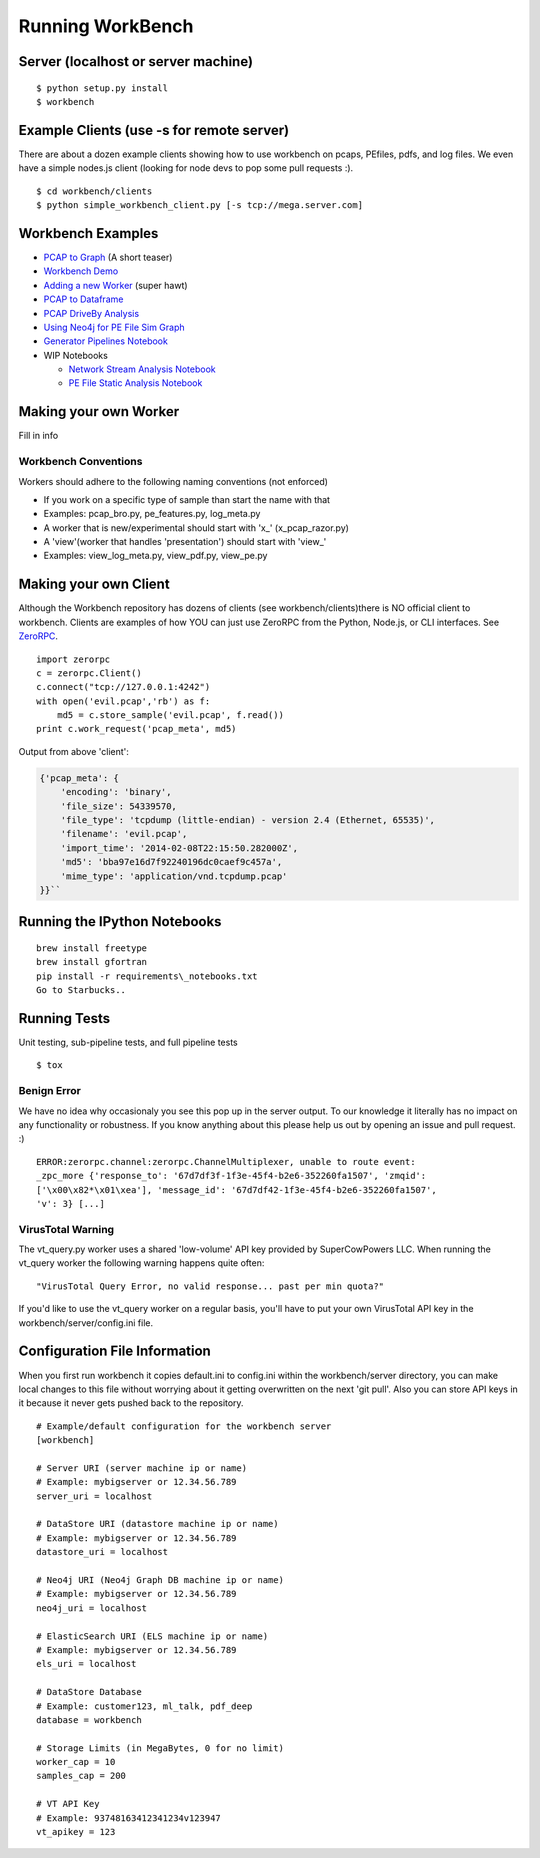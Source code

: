 Running WorkBench
=================

Server (localhost or server machine)
------------------------------------

::

   $ python setup.py install
   $ workbench

Example Clients (use -s for remote server)
------------------------------------------

There are about a dozen example clients showing how to use workbench on
pcaps, PEfiles, pdfs, and log files. We even have a simple nodes.js
client (looking for node devs to pop some pull requests :).

::

   $ cd workbench/clients
   $ python simple_workbench_client.py [-s tcp://mega.server.com]

Workbench Examples
------------------

-  `PCAP to Graph <http://nbviewer.ipython.org/url/raw.github.com/SuperCowPowers/workbench/master/notebooks/PCAP_to_Graph.ipynb/>`_ (A short teaser)
-  `Workbench Demo <http://nbviewer.ipython.org/url/raw.github.com/SuperCowPowers/workbench/master/notebooks/Workbench_Demo.ipynb/>`_
-  `Adding a new Worker <http://nbviewer.ipython.org/url/raw.github.com/SuperCowPowers/workbench/master/notebooks/Adding_Worker.ipynb/>`_ (super hawt)
-  `PCAP to Dataframe <http://nbviewer.ipython.org/url/raw.github.com/SuperCowPowers/workbench/master/notebooks/PCAP_to_Dataframe.ipynb/>`_
-  `PCAP DriveBy Analysis <http://nbviewer.ipython.org/url/raw.github.com/SuperCowPowers/workbench/master/notebooks/PCAP_DriveBy.ipynb>`_
-  `Using Neo4j for PE File Sim Graph <http://nbviewer.ipython.org/url/raw.github.com/SuperCowPowers/workbench/master/notebooks/PE_SimGraph.ipynb>`_
-  `Generator Pipelines Notebook <http://nbviewer.ipython.org/url/raw.github.com/SuperCowPowers/workbench/master/notebooks/Generator_Pipelines.ipynb>`_
-  WIP Notebooks

   -  `Network Stream Analysis Notebook <http://nbviewer.ipython.org/url/raw.github.com/SuperCowPowers/workbench/master/notebooks/Network_Stream.ipynb>`_
   -  `PE File Static Analysis Notebook <http://nbviewer.ipython.org/url/raw.github.com/SuperCowPowers/workbench/master/notebooks/PE_Static_Analysis.ipynb>`_


Making your own Worker
----------------------

Fill in info

Workbench Conventions
~~~~~~~~~~~~~~~~~~~~~

Workers should adhere to the following naming conventions (not enforced)

-  If you work on a specific type of sample than start the name with
   that
-  Examples: pcap\_bro.py, pe\_features.py, log\_meta.py
-  A worker that is new/experimental should start with 'x\_'
   (x\_pcap\_razor.py)
-  A 'view'(worker that handles 'presentation') should start with
   'view\_'
-  Examples: view\_log\_meta.py, view\_pdf.py, view\_pe.py


.. _MakingClient:

Making your own Client
----------------------

Although the Workbench repository has dozens of clients (see
workbench/clients)there is NO official client to workbench. Clients are
examples of how YOU can just use ZeroRPC from the Python, Node.js, or
CLI interfaces. See `ZeroRPC <http://zerorpc.dotcloud.com/>`_.

::

    import zerorpc
    c = zerorpc.Client()
    c.connect("tcp://127.0.0.1:4242")
    with open('evil.pcap','rb') as f:
        md5 = c.store_sample('evil.pcap', f.read())
    print c.work_request('pcap_meta', md5)

Output from above 'client':

.. code-block:: python

    {'pcap_meta': {
        'encoding': 'binary',
        'file_size': 54339570,
        'file_type': 'tcpdump (little-endian) - version 2.4 (Ethernet, 65535)',
        'filename': 'evil.pcap',
        'import_time': '2014-02-08T22:15:50.282000Z',
        'md5': 'bba97e16d7f92240196dc0caef9c457a',
        'mime_type': 'application/vnd.tcpdump.pcap'
    }}``

Running the IPython Notebooks
-----------------------------

::

    brew install freetype
    brew install gfortran
    pip install -r requirements\_notebooks.txt
    Go to Starbucks..


Running Tests
-------------

Unit testing, sub-pipeline tests, and full pipeline tests

::

   $ tox

Benign Error
~~~~~~~~~~~~

We have no idea why occasionaly you see this pop up in the server
output. To our knowledge it literally has no impact on any functionality
or robustness. If you know anything about this please help us out by
opening an issue and pull request. :)

::

   ERROR:zerorpc.channel:zerorpc.ChannelMultiplexer, unable to route event:
   _zpc_more {'response_to': '67d7df3f-1f3e-45f4-b2e6-352260fa1507', 'zmqid':
   ['\x00\x82*\x01\xea'], 'message_id': '67d7df42-1f3e-45f4-b2e6-352260fa1507',
   'v': 3} [...]

VirusTotal Warning
~~~~~~~~~~~~~~~~~~

The vt\_query.py worker uses a shared 'low-volume' API key provided by
SuperCowPowers LLC. When running the vt\_query worker the following
warning happens quite often:

::

    "VirusTotal Query Error, no valid response... past per min quota?"

If you'd like to use the vt\_query worker on a regular basis, you'll
have to put your own VirusTotal API key in the
workbench/server/config.ini file.

Configuration File Information
------------------------------

When you first run workbench it copies default.ini to config.ini within
the workbench/server directory, you can make local changes to this file
without worrying about it getting overwritten on the next 'git pull'.
Also you can store API keys in it because it never gets pushed back to
the repository.

::

    # Example/default configuration for the workbench server
    [workbench]

    # Server URI (server machine ip or name)
    # Example: mybigserver or 12.34.56.789
    server_uri = localhost

    # DataStore URI (datastore machine ip or name)
    # Example: mybigserver or 12.34.56.789
    datastore_uri = localhost

    # Neo4j URI (Neo4j Graph DB machine ip or name)
    # Example: mybigserver or 12.34.56.789
    neo4j_uri = localhost

    # ElasticSearch URI (ELS machine ip or name)
    # Example: mybigserver or 12.34.56.789
    els_uri = localhost

    # DataStore Database
    # Example: customer123, ml_talk, pdf_deep
    database = workbench

    # Storage Limits (in MegaBytes, 0 for no limit)
    worker_cap = 10
    samples_cap = 200

    # VT API Key
    # Example: 93748163412341234v123947
    vt_apikey = 123
